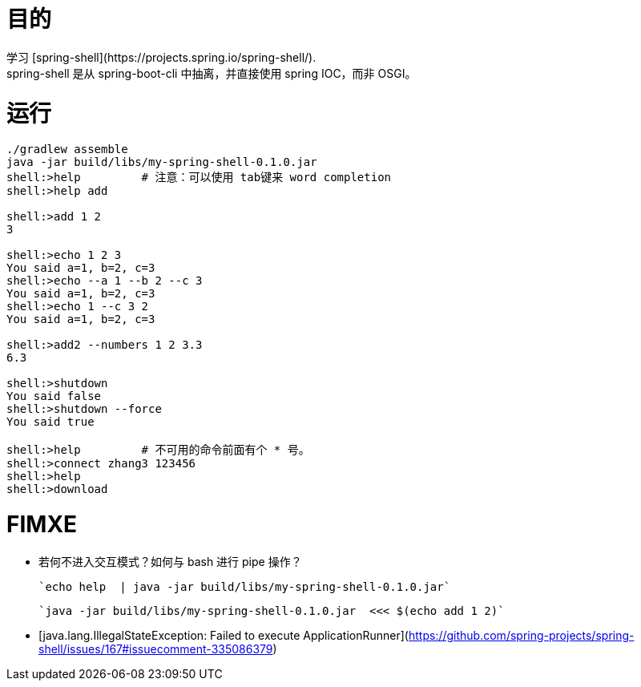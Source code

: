 

# 目的
学习 [spring-shell](https://projects.spring.io/spring-shell/).
spring-shell 是从 spring-boot-cli 中抽离，并直接使用 spring IOC，而非 OSGI。


# 运行

```bash
./gradlew assemble
java -jar build/libs/my-spring-shell-0.1.0.jar
shell:>help         # 注意：可以使用 tab键来 word completion
shell:>help add

shell:>add 1 2 
3

shell:>echo 1 2 3               
You said a=1, b=2, c=3
shell:>echo --a 1 --b 2 --c 3   
You said a=1, b=2, c=3
shell:>echo 1 --c 3 2           
You said a=1, b=2, c=3

shell:>add2 --numbers 1 2 3.3
6.3

shell:>shutdown
You said false
shell:>shutdown --force
You said true

shell:>help         # 不可用的命令前面有个 * 号。
shell:>connect zhang3 123456
shell:>help
shell:>download
```


# FIMXE

- 若何不进入交互模式？如何与 bash 进行 pipe 操作？

    `echo help  | java -jar build/libs/my-spring-shell-0.1.0.jar`
    
    `java -jar build/libs/my-spring-shell-0.1.0.jar  <<< $(echo add 1 2)`

- [java.lang.IllegalStateException: Failed to execute ApplicationRunner](https://github.com/spring-projects/spring-shell/issues/167#issuecomment-335086379)